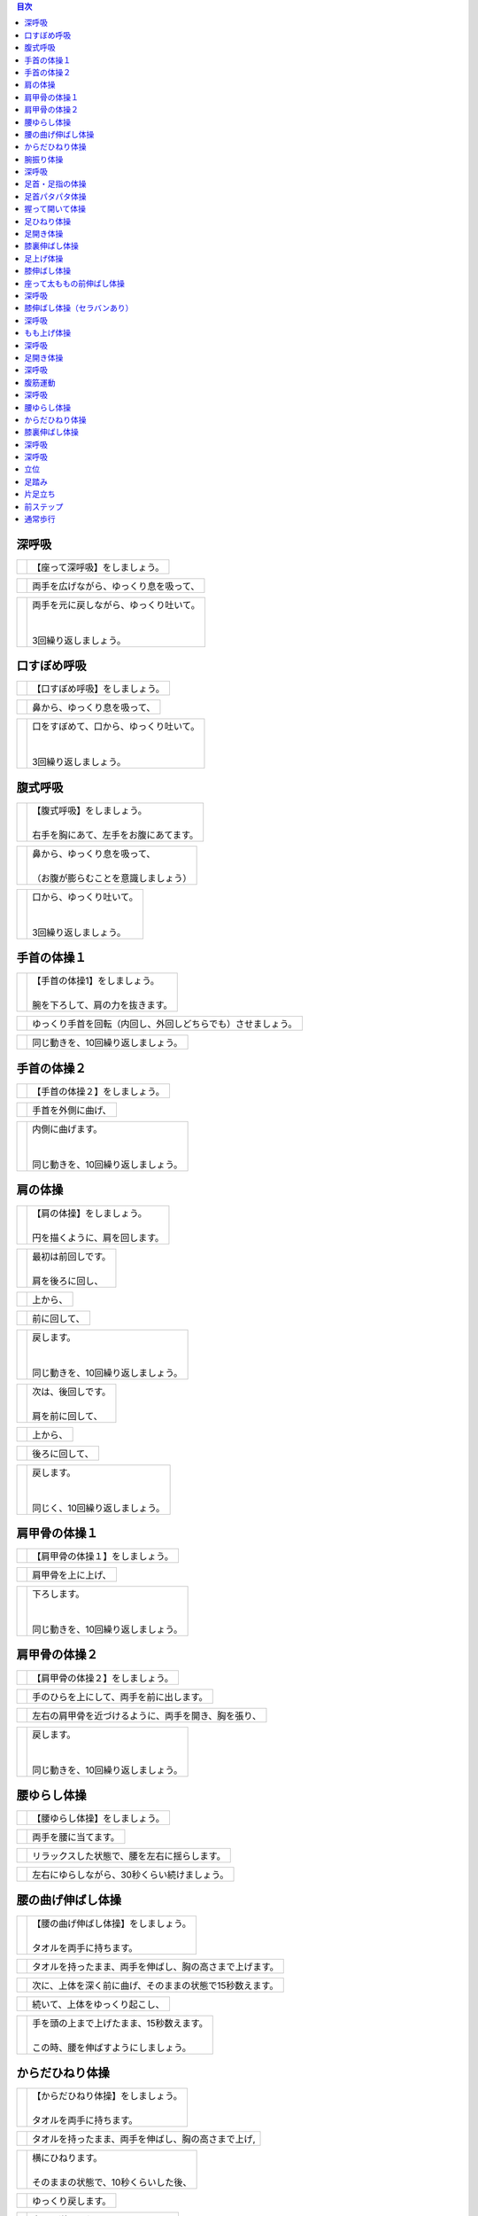 .. contents:: 目次
   :local:


深呼吸
======


.. |pic_01| image:: http://kaigoouen.net/img/step_pic_01.jpg
   :alt: 参考画像

========  ===============
|pic_01|  | 【座って深呼吸】をしましょう。
========  ===============


.. |pic_02| image:: http://kaigoouen.net/img/step_pic_02.jpg
   :alt: 参考画像

========  ===================
|pic_02|  | 両手を広げながら、ゆっくり息を吸って、
========  ===================


.. |pic_03| image:: http://kaigoouen.net/img/step_pic_03.jpg
   :alt: 参考画像

========  ============================================
|pic_03|  | 両手を元に戻しながら、ゆっくり吐いて。
          | 
          | 
          | 3回繰り返しましょう。
========  ============================================



口すぼめ呼吸
============


.. |pic_04| image:: http://kaigoouen.net/img/step_pic_04.jpg
   :alt: 参考画像

========  ===============
|pic_04|  | 【口すぼめ呼吸】をしましょう。
========  ===============


.. |pic_05| image:: http://kaigoouen.net/img/step_pic_05.jpg
   :alt: 参考画像

========  ==============
|pic_05|  | 鼻から、ゆっくり息を吸って、
========  ==============


.. |pic_06| image:: http://kaigoouen.net/img/step_pic_06.jpg
   :alt: 参考画像

========  ============================================
|pic_06|  | 口をすぼめて、口から、ゆっくり吐いて。
          | 
          | 
          | 3回繰り返しましょう。
========  ============================================



腹式呼吸
========


.. |pic_07| image:: http://kaigoouen.net/img/step_pic_07.jpg
   :alt: 参考画像

========  ========================================
|pic_07|  | 【腹式呼吸】をしましょう。
          | 
          | 右手を胸にあて、左手をお腹にあてます。
========  ========================================


.. |pic_08| image:: http://kaigoouen.net/img/step_pic_08.jpg
   :alt: 参考画像

========  ========================================
|pic_08|  | 鼻から、ゆっくり息を吸って、
          | 
          | （お腹が膨らむことを意識しましょう）
========  ========================================


.. |pic_09| image:: http://kaigoouen.net/img/step_pic_09.jpg
   :alt: 参考画像

========  =====================================
|pic_09|  | 口から、ゆっくり吐いて。
          | 
          | 
          | 3回繰り返しましょう。
========  =====================================



手首の体操１
============


.. |pic_10| image:: http://kaigoouen.net/img/step_pic_10.jpg
   :alt: 参考画像

========  =======================================
|pic_10|  | 【手首の体操1】をしましょう。
          | 
          | 腕を下ろして、肩の力を抜きます。
========  =======================================


.. |pic_11| image:: http://kaigoouen.net/img/step_pic_11.jpg
   :alt: 参考画像

========  ==============================
|pic_11|  | ゆっくり手首を回転（内回し、外回しどちらでも）させましょう。
========  ==============================


.. |pic_12| image:: http://kaigoouen.net/img/step_pic_12.jpg
   :alt: 参考画像

========  ==================
|pic_12|  | 同じ動きを、10回繰り返しましょう。
========  ==================



手首の体操２
============


.. |pic_13| image:: http://kaigoouen.net/img/step_pic_13.jpg
   :alt: 参考画像

========  ===============
|pic_13|  | 【手首の体操２】をしましょう。
========  ===============


.. |pic_14| image:: http://kaigoouen.net/img/step_pic_14.jpg
   :alt: 参考画像

========  =========
|pic_14|  | 手首を外側に曲げ、
========  =========


.. |pic_15| image:: http://kaigoouen.net/img/step_pic_15.jpg
   :alt: 参考画像

========  ========================================
|pic_15|  | 内側に曲げます。
          | 
          | 
          | 同じ動きを、10回繰り返しましょう。
========  ========================================



肩の体操
========


.. |pic_16| image:: http://kaigoouen.net/img/step_pic_16.jpg
   :alt: 参考画像

========  ====================================
|pic_16|  | 【肩の体操】をしましょう。
          | 
          | 円を描くように、肩を回します。
========  ====================================


.. |pic_17| image:: http://kaigoouen.net/img/step_pic_17.jpg
   :alt: 参考画像

========  =========================
|pic_17|  | 最初は前回しです。
          | 
          | 肩を後ろに回し、
========  =========================


.. |pic_18| image:: http://kaigoouen.net/img/step_pic_18.jpg
   :alt: 参考画像

========  ====
|pic_18|  | 上から、
========  ====


.. |pic_19| image:: http://kaigoouen.net/img/step_pic_19.jpg
   :alt: 参考画像

========  ======
|pic_19|  | 前に回して、
========  ======


.. |pic_20| image:: http://kaigoouen.net/img/step_pic_20.jpg
   :alt: 参考画像

========  =====================================
|pic_20|  | 戻します。
          | 
          | 
          | 同じ動きを、10回繰り返しましょう。
========  =====================================


.. |pic_21| image:: http://kaigoouen.net/img/step_pic_21.jpg
   :alt: 参考画像

========  =========================
|pic_21|  | 次は、後回しです。
          | 
          | 肩を前に回して、
========  =========================


.. |pic_22| image:: http://kaigoouen.net/img/step_pic_22.jpg
   :alt: 参考画像

========  ====
|pic_22|  | 上から、
========  ====


.. |pic_23| image:: http://kaigoouen.net/img/step_pic_23.jpg
   :alt: 参考画像

========  =======
|pic_23|  | 後ろに回して、
========  =======


.. |pic_24| image:: http://kaigoouen.net/img/step_pic_24.jpg
   :alt: 参考画像

========  ===================================
|pic_24|  | 戻します。
          | 
          | 
          | 同じく、10回繰り返しましょう。
========  ===================================



肩甲骨の体操１
==============


.. |pic_25| image:: http://kaigoouen.net/img/step_pic_25.jpg
   :alt: 参考画像

========  ================
|pic_25|  | 【肩甲骨の体操１】をしましょう。
========  ================


.. |pic_26| image:: http://kaigoouen.net/img/step_pic_26.jpg
   :alt: 参考画像

========  =========
|pic_26|  | 肩甲骨を上に上げ、
========  =========


.. |pic_27| image:: http://kaigoouen.net/img/step_pic_27.jpg
   :alt: 参考画像

========  ======================================
|pic_27|  | 下ろします。
          | 
          | 
          | 同じ動きを、10回繰り返しましょう。
========  ======================================



肩甲骨の体操２
==============


.. |pic_28| image:: http://kaigoouen.net/img/step_pic_28.jpg
   :alt: 参考画像

========  ================
|pic_28|  | 【肩甲骨の体操２】をしましょう。
========  ================


.. |pic_29| image:: http://kaigoouen.net/img/step_pic_29.jpg
   :alt: 参考画像

========  ====================
|pic_29|  | 手のひらを上にして、両手を前に出します。
========  ====================


.. |pic_30| image:: http://kaigoouen.net/img/step_pic_30.jpg
   :alt: 参考画像

========  ==========================
|pic_30|  | 左右の肩甲骨を近づけるように、両手を開き、胸を張り、
========  ==========================


.. |pic_31| image:: http://kaigoouen.net/img/step_pic_31.jpg
   :alt: 参考画像

========  =====================================
|pic_31|  | 戻します。
          | 
          | 
          | 同じ動きを、10回繰り返しましょう。
========  =====================================



腰ゆらし体操
============


.. |pic_32| image:: http://kaigoouen.net/img/step_pic_32.jpg
   :alt: 参考画像

========  ===============
|pic_32|  | 【腰ゆらし体操】をしましょう。
========  ===============


.. |pic_33| image:: http://kaigoouen.net/img/step_pic_33.jpg
   :alt: 参考画像

========  ==========
|pic_33|  | 両手を腰に当てます。
========  ==========


.. |pic_34| image:: http://kaigoouen.net/img/step_pic_34.jpg
   :alt: 参考画像

========  ======================
|pic_34|  | リラックスした状態で、腰を左右に揺らします。
========  ======================


.. |pic_35| image:: http://kaigoouen.net/img/step_pic_35.jpg
   :alt: 参考画像

========  =======================
|pic_35|  | 左右にゆらしながら、30秒くらい続けましょう。
========  =======================



腰の曲げ伸ばし体操
==================


.. |pic_36| image:: http://kaigoouen.net/img/step_pic_36.jpg
   :alt: 参考画像

========  ======================================
|pic_36|  | 【腰の曲げ伸ばし体操】をしましょう。
          | 
          | タオルを両手に持ちます。
========  ======================================


.. |pic_37| image:: http://kaigoouen.net/img/step_pic_37.jpg
   :alt: 参考画像

========  ============================
|pic_37|  | タオルを持ったまま、両手を伸ばし、胸の高さまで上げます。
========  ============================


.. |pic_38| image:: http://kaigoouen.net/img/step_pic_38.jpg
   :alt: 参考画像

========  =============================
|pic_38|  | 次に、上体を深く前に曲げ、そのままの状態で15秒数えます。
========  =============================


.. |pic_37| image:: http://kaigoouen.net/img/step_pic_37.jpg
   :alt: 参考画像

========  ===============
|pic_37|  | 続いて、上体をゆっくり起こし、
========  ===============


.. |pic_39| image:: http://kaigoouen.net/img/step_pic_39.jpg
   :alt: 参考画像

========  ===============================================
|pic_39|  | 手を頭の上まで上げたまま、15秒数えます。
          | 
          | この時、腰を伸ばすようにしましょう。
========  ===============================================



からだひねり体操
================


.. |pic_40| image:: http://kaigoouen.net/img/step_pic_40.jpg
   :alt: 参考画像

========  =====================================
|pic_40|  | 【からだひねり体操】をしましょう。
          | 
          | タオルを両手に持ちます。
========  =====================================


.. |pic_41| image:: http://kaigoouen.net/img/step_pic_41.jpg
   :alt: 参考画像

========  ==========================
|pic_41|  | タオルを持ったまま、両手を伸ばし、胸の高さまで上げ,
========  ==========================


.. |pic_42| image:: http://kaigoouen.net/img/step_pic_42.jpg
   :alt: 参考画像

========  ===================================
|pic_42|  | 横にひねります。
          | 
          | そのままの状態で、10秒くらいした後、
========  ===================================


.. |pic_41| image:: http://kaigoouen.net/img/step_pic_41.jpg
   :alt: 参考画像

========  =========
|pic_41|  | ゆっくり戻します。
========  =========


.. |pic_43| image:: http://kaigoouen.net/img/step_pic_43.jpg
   :alt: 参考画像

========  ======================================
|pic_43|  | 次は、逆にひねりましょう。
          | 
          | これも、10秒くらい行いましょう。
========  ======================================



腕振り体操
==========


.. |pic_44| image:: http://kaigoouen.net/img/step_pic_44.jpg
   :alt: 参考画像

========  ==============
|pic_44|  | 【腕振り体操】をしましょう。
========  ==============


.. |pic_45| image:: http://kaigoouen.net/img/step_pic_45.jpg
   :alt: 参考画像

========  ===========================
|pic_45|  | 体をひねることを意識しながら、右左交互に腕を振ります。
========  ===========================


.. |pic_46| image:: http://kaigoouen.net/img/step_pic_46.jpg
   :alt: 参考画像

========  ===========================
|pic_46|  | 右、左で1回、右、左で2回と、20回繰り返しましょう。
========  ===========================



深呼吸
======


.. |pic_01| image:: http://kaigoouen.net/img/step_pic_01.jpg
   :alt: 参考画像

========  ===============
|pic_01|  | 【座って深呼吸】をしましょう。
========  ===============


.. |pic_02| image:: http://kaigoouen.net/img/step_pic_02.jpg
   :alt: 参考画像

========  ===================
|pic_02|  | 両手を広げながら、ゆっくり息を吸って、
========  ===================


.. |pic_03| image:: http://kaigoouen.net/img/step_pic_03.jpg
   :alt: 参考画像

========  ============================================
|pic_03|  | 両手を元に戻しながら、ゆっくり吐いて。
          | 
          | 
          | 3回繰り返しましょう。
========  ============================================



足首・足指の体操
================


.. |pic_47| image:: http://kaigoouen.net/img/step_pic_47.jpg
   :alt: 参考画像

========  =================
|pic_47|  | 【足首・足指の体操】をしましょう。
========  =================


.. |pic_48| image:: http://kaigoouen.net/img/step_pic_48.jpg
   :alt: 参考画像

========  =============
|pic_48|  | 足を組んで、つま先を持ち、
========  =============


.. |pic_49| image:: http://kaigoouen.net/img/step_pic_49.jpg
   :alt: 参考画像

========  ==================================
|pic_49|  | 足首を回します。
          | 
          | 
          | 10回繰り返しましょう。
========  ==================================


.. |pic_50| image:: http://kaigoouen.net/img/step_pic_50.jpg
   :alt: 参考画像

========  ===================
|pic_50|  | 反対の足も同じように、10回行います。
========  ===================


.. |pic_51| image:: http://kaigoouen.net/img/step_pic_51.jpg
   :alt: 参考画像

========  ===========
|pic_51|  | 次に、両足の指を曲げ、
========  ===========


.. |pic_52| image:: http://kaigoouen.net/img/step_pic_52.jpg
   :alt: 参考画像

========  ====================================
|pic_52|  | 伸ばします。<br /><br />同じように、10回繰り返しましょう。
========  ====================================



足首パタパタ体操
================


.. |pic_53| image:: http://kaigoouen.net/img/step_pic_53.jpg
   :alt: 参考画像

========  =========================================================
|pic_53|  | 【足首パタパタ体操】をしましょう。
          | 
          | 
          | 「イチ、ニ、サン、ヨン」と、声を出しながら行います。
========  =========================================================


.. |pic_54| image:: http://kaigoouen.net/img/step_pic_54.jpg
   :alt: 参考画像

========  ======================================
|pic_54|  | 「イチ、ニ、サン、ヨン」と声を出しながら、ゆっくりつま先を上げて、戻します。
========  ======================================


.. |pic_55| image:: http://kaigoouen.net/img/step_pic_55.jpg
   :alt: 参考画像

========  ====================================================================
|pic_55|  | 「ゴ、ロク、ナナ、ハチ」と声を出しながら、ゆっくりかかとを上げて、戻します。
          | 
          | 
          | 同じ動きを5回繰り返しましょう。
========  ====================================================================



握って開いて体操
================


.. |pic_56| image:: http://kaigoouen.net/img/step_pic_56.jpg
   :alt: 参考画像

========  ========================================================
|pic_56|  | 【握って開いて体操】をしましょう。
          | 
          | 
          | 「イチ、ニ、サン、ヨン」と声を出しながら行います。
========  ========================================================


.. |pic_57| image:: http://kaigoouen.net/img/step_pic_57.jpg
   :alt: 参考画像

========  ============================================
|pic_57|  | 足を開いて、腕を前に出します。
          | 
          | 足を伸ばした方が、楽に行うことができます。
========  ============================================


.. |pic_58| image:: http://kaigoouen.net/img/step_pic_58.jpg
   :alt: 参考画像

========  ==================================
|pic_58|  | 「イチ、ニ、サン、ヨン」と声を出しながら、ゆっくり手と足の指を握り、
========  ==================================


.. |pic_59| image:: http://kaigoouen.net/img/step_pic_59.jpg
   :alt: 参考画像

========  ==============================================================
|pic_59|  | 「ゴ、ロク、ナナ、ハチ」と声を出しながら、ゆっくり開きます。
          | 
          | 
          | 同じ動きを、10回繰り返しましょう。
========  ==============================================================



足ひねり体操
============


.. |pic_60| image:: http://kaigoouen.net/img/step_pic_60.jpg
   :alt: 参考画像

========  =======================================================
|pic_60|  | 【足ひねり体操】をしましょう。
          | 
          | 
          | 安全のため、いすをしっかり持って、おこないましょう。
========  =======================================================


.. |pic_61| image:: http://kaigoouen.net/img/step_pic_61.jpg
   :alt: 参考画像

========  ==================
|pic_61|  | 足を伸ばして、肩幅くらいに開きます。
========  ==================


.. |pic_62| image:: http://kaigoouen.net/img/step_pic_62.jpg
   :alt: 参考画像

========  ====================
|pic_62|  | かかとを支点にして、つま先を外側に開き、
========  ====================


.. |pic_63| image:: http://kaigoouen.net/img/step_pic_63.jpg
   :alt: 参考画像

========  ======
|pic_63|  | 内側に曲げ、
========  ======


.. |pic_61| image:: http://kaigoouen.net/img/step_pic_61.jpg
   :alt: 参考画像

========  =====================================
|pic_61|  | 戻します。
          | 
          | 
          | 同じ動きを、10回繰り返しましょう。
========  =====================================



足開き体操
==========


.. |pic_64| image:: http://kaigoouen.net/img/step_pic_64.jpg
   :alt: 参考画像

========  =============================================================================
|pic_64|  | 【足開き体操】をしましょう。
          | 
          | 
          | 安全のため、いすをしっかり持って、行いましょう。
          | 
          | かかとをつけ、膝を閉じた状態から、
========  =============================================================================


.. |pic_65| image:: http://kaigoouen.net/img/step_pic_65.jpg
   :alt: 参考画像

========  ==================
|pic_65|  | かかとをつけたまま、膝を外側に開き、
========  ==================


.. |pic_66| image:: http://kaigoouen.net/img/step_pic_66.jpg
   :alt: 参考画像

========  =====================================
|pic_66|  | 戻します。
          | 
          | 
          | 同じ動きを、10回繰り返しましょう。
========  =====================================



膝裏伸ばし体操
==============


.. |pic_67| image:: http://kaigoouen.net/img/step_pic_67.jpg
   :alt: 参考画像

========  ================
|pic_67|  | 【膝裏伸ばし体操】をしましょう。
========  ================


.. |pic_68| image:: http://kaigoouen.net/img/step_pic_68.jpg
   :alt: 参考画像

========  ==============================
|pic_68|  | 片膝を伸ばし、両手を足のつけ根に置き、つま先を上に向けます。
========  ==============================


.. |pic_69| image:: http://kaigoouen.net/img/step_pic_69.jpg
   :alt: 参考画像

========  ============================================
|pic_69|  | ゆっくり上半身を前に倒しましょう。
          | 
          | 息を止めずに、15秒間そのままにして、
========  ============================================


.. |pic_70| image:: http://kaigoouen.net/img/step_pic_70.jpg
   :alt: 参考画像

========  =====
|pic_70|  | 戻します。
========  =====


.. |pic_71| image:: http://kaigoouen.net/img/step_pic_71.jpg
   :alt: 参考画像

========  ===========================================================
|pic_71|  | 次は反対の足です。
          | 
          | 
          | 同じように、片膝を伸ばし、両手を足のつけ根に置き、つま先を上に向けます。
========  ===========================================================


.. |pic_72| image:: http://kaigoouen.net/img/step_pic_72.jpg
   :alt: 参考画像

========  ==================================================
|pic_72|  | ゆっくり上半身を前に倒しましょう。
          | 
          | 息を止めずに、15秒間そのままにした後、戻します。
========  ==================================================



足上げ体操
==========


.. |pic_73| image:: http://kaigoouen.net/img/step_pic_73.jpg
   :alt: 参考画像

========  ================================================================================
|pic_73|  | 【足上げ体操】をしましょう。
          | 
          | 
          | 安全のため、いすをしっかり持っておこないます。
          | 
          | 回数を声に出して、数えながらおこないます。
========  ================================================================================


.. |pic_74| image:: http://kaigoouen.net/img/step_pic_74.jpg
   :alt: 参考画像

========  =======
|pic_74|  | 片膝を伸ばし、
========  =======


.. |pic_75| image:: http://kaigoouen.net/img/step_pic_75.jpg
   :alt: 参考画像

========  ==================
|pic_75|  | 「イチ」と声を出しながら、足を上げ、
========  ==================


.. |pic_76| image:: http://kaigoouen.net/img/step_pic_76.jpg
   :alt: 参考画像

========  =======================================================
|pic_76|  | 戻します。
          | 
          | 
          | 「ニ」、「サン」と、回数を声に出して、数えながら10回繰り返しましょう。
========  =======================================================


.. |pic_77| image:: http://kaigoouen.net/img/step_pic_77.jpg
   :alt: 参考画像

========  ==========
|pic_77|  | 次は、反対の足です。
========  ==========


.. |pic_78| image:: http://kaigoouen.net/img/step_pic_78.jpg
   :alt: 参考画像

========  ========================
|pic_78|  | 同じように、「イチ」と声を出しながら、足を上げ、
========  ========================


.. |pic_79| image:: http://kaigoouen.net/img/step_pic_79.jpg
   :alt: 参考画像

========  =======================================================
|pic_79|  | 戻します。
          | 
          | 
          | 「ニ」、「サン」と、回数を声に出して、数えながら10回繰り返しましょう。
========  =======================================================



膝伸ばし体操
============


.. |pic_80| image:: http://kaigoouen.net/img/step_pic_80.jpg
   :alt: 参考画像

========  ======================================================
|pic_80|  | 【膝伸ばし体操】をしましょう。
          | 
          | 
          | いすに座り、回数を声に出して、数えながら行います。
========  ======================================================


.. |pic_81| image:: http://kaigoouen.net/img/step_pic_81.jpg
   :alt: 参考画像

========  ================================
|pic_81|  | 「イチ、ニ、サン、ヨン」と、声を出しながら、ゆっくり、足を上げ、
========  ================================


.. |pic_82| image:: http://kaigoouen.net/img/step_pic_82.jpg
   :alt: 参考画像

========  ==========================================================
|pic_82|  | 「ゴ、ロク、ナナ、ハチ」と声を出しながら、戻します。
          | 
          | 
          | 同じ動作を、10回繰り返しましょう。
========  ==========================================================


.. |pic_83| image:: http://kaigoouen.net/img/step_pic_83.jpg
   :alt: 参考画像

========  ============================================================
|pic_83|  | 次は反対の足です。
          | 
          | 
          | 同じように、「イチ、ニ、サン、ヨン」と声を出しながら、ゆっくり、足を上げ、
========  ============================================================


.. |pic_84| image:: http://kaigoouen.net/img/step_pic_84.jpg
   :alt: 参考画像

========  ==========================================================
|pic_84|  | 「ゴ、ロク、ナナ、ハチ」と声を出しながら、戻します。
          | 
          | 
          | 同じ動作を、10回繰り返しましょう。
========  ==========================================================



座って太ももの前伸ばし体操
==========================


.. |pic_85| image:: http://kaigoouen.net/img/step_pic_85.jpg
   :alt: 参考画像

========  ======================
|pic_85|  | 【座って太ももの前伸ばし体操】をしましょう。
========  ======================


.. |pic_86| image:: http://kaigoouen.net/img/step_pic_86.jpg
   :alt: 参考画像

========  ============
|pic_86|  | いすに、浅く腰かけます。
========  ============


.. |pic_87| image:: http://kaigoouen.net/img/step_pic_87.jpg
   :alt: 参考画像

========  ===============================
|pic_87|  | 片手でいすをしっかりつかみ、片足を下ろし、足を前後に開きます。
========  ===============================


.. |pic_88| image:: http://kaigoouen.net/img/step_pic_88.jpg
   :alt: 参考画像

========  =====================================================
|pic_88|  | 下ろした足のももから、足のつけ根を、さらに伸ばしましょう。
          | 
          | 伸ばした状態で、15秒数えます。
========  =====================================================


.. |pic_86| image:: http://kaigoouen.net/img/step_pic_86.jpg
   :alt: 参考画像

========  ==========
|pic_86|  | 次は、反対の足です。
========  ==========


.. |pic_89| image:: http://kaigoouen.net/img/step_pic_89.jpg
   :alt: 参考画像

========  =====================================
|pic_89|  | 同じように、片手でいすをしっかりつかみ、片足を下ろし、足を前後に開きます。
========  =====================================


.. |pic_90| image:: http://kaigoouen.net/img/step_pic_90.jpg
   :alt: 参考画像

========  =====================================================
|pic_90|  | 下ろした足のももから、足のつけ根を、さらに伸ばしましょう。
          | 
          | 伸ばした状態で、15秒数えます。
========  =====================================================



深呼吸
======


.. |pic_01| image:: http://kaigoouen.net/img/step_pic_01.jpg
   :alt: 参考画像

========  ===============
|pic_01|  | 【座って深呼吸】をしましょう。
========  ===============


.. |pic_02| image:: http://kaigoouen.net/img/step_pic_02.jpg
   :alt: 参考画像

========  ===================
|pic_02|  | 両手を広げながら、ゆっくり息を吸って、
========  ===================


.. |pic_03| image:: http://kaigoouen.net/img/step_pic_03.jpg
   :alt: 参考画像

========  ============================================
|pic_03|  | 両手を元に戻しながら、ゆっくり吐いて。
          | 
          | 
          | 3回繰り返しましょう。
========  ============================================



膝伸ばし体操（セラバンあり）
============================


.. |pic_94| image:: http://kaigoouen.net/img/step_pic_94.jpg
   :alt: 参考画像

========  ======================================================
|pic_94|  | 【膝伸ばし体操】をしましょう。
          | 
          | 
          | いすに座り、回数を声に出して、数えながら行います。
========  ======================================================


.. |pic_95| image:: http://kaigoouen.net/img/step_pic_95.jpg
   :alt: 参考画像

========  ================================
|pic_95|  | 「イチ、ニ、サン、ヨン」と、声を出しながら、ゆっくり、足を上げ、
========  ================================


.. |pic_96| image:: http://kaigoouen.net/img/step_pic_96.jpg
   :alt: 参考画像

========  ==========================================================
|pic_96|  | 「ゴ、ロク、ナナ、ハチ」と声を出しながら、戻します。
          | 
          | 
          | 同じ動作を、10回繰り返しましょう。
========  ==========================================================


.. |pic_97| image:: http://kaigoouen.net/img/step_pic_97.jpg
   :alt: 参考画像

========  ============================================================
|pic_97|  | 次は反対の足です。
          | 
          | 
          | 同じように、「イチ、ニ、サン、ヨン」と声を出しながら、ゆっくり、足を上げ、
========  ============================================================


.. |pic_98| image:: http://kaigoouen.net/img/step_pic_98.jpg
   :alt: 参考画像

========  ==========================================================
|pic_98|  | 「ゴ、ロク、ナナ、ハチ」と声を出しながら、戻します。
          | 
          | 
          | 同じ動作を、10回繰り返しましょう。
========  ==========================================================



深呼吸
======


.. |pic_99| image:: http://kaigoouen.net/img/step_pic_99.jpg
   :alt: 参考画像

========  ===============
|pic_99|  | 【座って深呼吸】をしましょう。
========  ===============


.. |pic_100| image:: http://kaigoouen.net/img/step_pic_100.jpg
   :alt: 参考画像

=========  ===================
|pic_100|  | 両手を広げながら、ゆっくり息を吸って、
=========  ===================


.. |pic_101| image:: http://kaigoouen.net/img/step_pic_101.jpg
   :alt: 参考画像

=========  ============================================
|pic_101|  | 両手を元に戻しながら、ゆっくり吐いて。
           | 
           | 
           | 3回繰り返しましょう。
=========  ============================================



もも上げ体操
============


.. |pic_102| image:: http://kaigoouen.net/img/step_pic_102.jpg
   :alt: 参考画像

=========  =========================================
|pic_102|  | 【もも上げ体操】をしましょう。
           | 
           | 
           | 声を出しながら行います。
=========  =========================================


.. |pic_103| image:: http://kaigoouen.net/img/step_pic_103.jpg
   :alt: 参考画像

=========  ===================================
|pic_103|  | 「イチ、ニ、サン、ヨン」と、声を出しながら、ゆっくり、ももを持ち上げ、
=========  ===================================


.. |pic_104| image:: http://kaigoouen.net/img/step_pic_104.jpg
   :alt: 参考画像

=========  ==========================================================
|pic_104|  | 「ゴ、ロク、ナナ、ハチ」と声を出しながら、戻します。
           | 
           | 
           | 同じ動作を、10回繰り返しましょう。
=========  ==========================================================


.. |pic_105| image:: http://kaigoouen.net/img/step_pic_105.jpg
   :alt: 参考画像

=========  ===============================================================
|pic_105|  | 次は反対の足です。
           | 
           | 
           | 同じように、「イチ、ニ、サン、ヨン」と声を出しながら、ゆっくり、ももを持ち上げ、
=========  ===============================================================


.. |pic_106| image:: http://kaigoouen.net/img/step_pic_106.jpg
   :alt: 参考画像

=========  ==========================================================
|pic_106|  | 「ゴ、ロク、ナナ、ハチ」と声を出しながら、戻します。
           | 
           | 
           | 同じ動作を、10回繰り返しましょう。
=========  ==========================================================



深呼吸
======


.. |pic_107| image:: http://kaigoouen.net/img/step_pic_107.jpg
   :alt: 参考画像

=========  ===============
|pic_107|  | 【座って深呼吸】をしましょう。
=========  ===============


.. |pic_108| image:: http://kaigoouen.net/img/step_pic_108.jpg
   :alt: 参考画像

=========  ===================
|pic_108|  | 両手を広げながら、ゆっくり息を吸って、
=========  ===================


.. |pic_109| image:: http://kaigoouen.net/img/step_pic_109.jpg
   :alt: 参考画像

=========  ============================================
|pic_109|  | 両手を元に戻しながら、ゆっくり吐いて。
           | 
           | 
           | 3回繰り返しましょう。
=========  ============================================



足開き体操
==========


.. |pic_110| image:: http://kaigoouen.net/img/step_pic_110.jpg
   :alt: 参考画像

=========  ============================================================================
|pic_110|  | 【足開き体操】をしましょう。
           | 
           | 
           | 「イチ、ニ、サン、ヨン」と声を出しながら行います。
           | 
           | 
           | 片足ずつ行います。
=========  ============================================================================


.. |pic_111| image:: http://kaigoouen.net/img/step_pic_111.jpg
   :alt: 参考画像

=========  =====================
|pic_111|  | 「イチ、ニ、サン、ヨン」と声を出しながら、
=========  =====================


.. |pic_112| image:: http://kaigoouen.net/img/step_pic_112.jpg
   :alt: 参考画像

=========  =======
|pic_112|  | ゆっくり開き、
=========  =======


.. |pic_113| image:: http://kaigoouen.net/img/step_pic_113.jpg
   :alt: 参考画像

=========  =====================
|pic_113|  | 「ゴ、ロク、ナナ、ハチ」と声を出しながら、
=========  =====================


.. |pic_114| image:: http://kaigoouen.net/img/step_pic_114.jpg
   :alt: 参考画像

=========  =======================================
|pic_114|  | ゆっくり戻します。
           | 
           | 
           | 同じ動きを、10回繰り返します。
=========  =======================================


.. |pic_115| image:: http://kaigoouen.net/img/step_pic_115.jpg
   :alt: 参考画像

=========  ==================================================
|pic_115|  | 次は反対の足です。
           | 
           | 
           | 同じように、「イチ、ニ、サン、ヨン」と声を出しながら、
=========  ==================================================


.. |pic_116| image:: http://kaigoouen.net/img/step_pic_116.jpg
   :alt: 参考画像

=========  =========
|pic_116|  | ゆっくり開きます。
=========  =========


.. |pic_117| image:: http://kaigoouen.net/img/step_pic_117.jpg
   :alt: 参考画像

=========  =====================
|pic_117|  | 「ゴ、ロク、ナナ、ハチ」と声を出しながら、
=========  =====================


.. |pic_118| image:: http://kaigoouen.net/img/step_pic_118.jpg
   :alt: 参考画像

=========  =======================================
|pic_118|  | ゆっくり戻します。
           | 
           | 
           | 同じ動きを、10回繰り返します。
=========  =======================================



深呼吸
======


.. |pic_119| image:: http://kaigoouen.net/img/step_pic_119.jpg
   :alt: 参考画像

=========  ===============
|pic_119|  | 【座って深呼吸】をしましょう。
=========  ===============


.. |pic_120| image:: http://kaigoouen.net/img/step_pic_120.jpg
   :alt: 参考画像

=========  ===================
|pic_120|  | 両手を広げながら、ゆっくり息を吸って、
=========  ===================


.. |pic_121| image:: http://kaigoouen.net/img/step_pic_121.jpg
   :alt: 参考画像

=========  ============================================
|pic_121|  | 両手を元に戻しながら、ゆっくり吐いて。
           | 
           | 
           | 3回繰り返しましょう。
=========  ============================================



腹筋運動
========


.. |pic_122| image:: http://kaigoouen.net/img/step_pic_122.jpg
   :alt: 参考画像

=========  =================================================
|pic_122|  | 【座って腹筋運動】をしましょう。
           | 
           | 
           | いすに浅く腰掛け、両手を胸に置きます。
=========  =================================================


.. |pic_123| image:: http://kaigoouen.net/img/step_pic_123.jpg
   :alt: 参考画像

=========  ===========
|pic_123|  | 背もたれに背中をつけ、
=========  ===========


.. |pic_124| image:: http://kaigoouen.net/img/step_pic_124.jpg
   :alt: 参考画像

=========  ============================
|pic_124|  | 「イチ、ニ、サン、ヨン」と声を出しながら、身体を起こし、
=========  ============================


.. |pic_125| image:: http://kaigoouen.net/img/step_pic_125.jpg
   :alt: 参考画像

=========  =============================================================
|pic_125|  | 「ゴ、ロク、ナナ、ハチ」と声を出しながら、身体を戻します。
           | 
           | 
           | 同じ動きを、10回繰り返しましょう。
=========  =============================================================



深呼吸
======


.. |pic_126| image:: http://kaigoouen.net/img/step_pic_126.jpg
   :alt: 参考画像

=========  ===============
|pic_126|  | 【座って深呼吸】をしましょう。
=========  ===============


.. |pic_127| image:: http://kaigoouen.net/img/step_pic_127.jpg
   :alt: 参考画像

=========  ===================
|pic_127|  | 両手を広げながら、ゆっくり息を吸って、
=========  ===================


.. |pic_128| image:: http://kaigoouen.net/img/step_pic_128.jpg
   :alt: 参考画像

=========  ============================================
|pic_128|  | 両手を元に戻しながら、ゆっくり吐いて。
           | 
           | 
           | 3回繰り返しましょう。
=========  ============================================



腰ゆらし体操
============


.. |pic_129| image:: http://kaigoouen.net/img/step_pic_129.jpg
   :alt: 参考画像

=========  ===============
|pic_129|  | 【腰ゆらし体操】をしましょう。
=========  ===============


.. |pic_130| image:: http://kaigoouen.net/img/step_pic_130.jpg
   :alt: 参考画像

=========  ==========
|pic_130|  | 両手を腰に当てます。
=========  ==========


.. |pic_131| image:: http://kaigoouen.net/img/step_pic_131.jpg
   :alt: 参考画像

=========  ======================
|pic_131|  | リラックスした状態で、腰を左右に揺らします。
=========  ======================


.. |pic_132| image:: http://kaigoouen.net/img/step_pic_132.jpg
   :alt: 参考画像

=========  =======================
|pic_132|  | 左右にゆらしながら、10秒くらい続けましょう。
=========  =======================



からだひねり体操
================


.. |pic_133| image:: http://kaigoouen.net/img/step_pic_133.jpg
   :alt: 参考画像

=========  ===========================================
|pic_133|  | 【からだひねり体操】をしましょう。
           | 
           | 
           | タオルを両手に持ちます。
=========  ===========================================


.. |pic_134| image:: http://kaigoouen.net/img/step_pic_134.jpg
   :alt: 参考画像

=========  ==========================
|pic_134|  | タオルを持ったまま、両手を伸ばし、胸の高さまで上げ,
=========  ==========================


.. |pic_135| image:: http://kaigoouen.net/img/step_pic_135.jpg
   :alt: 参考画像

=========  =========================================
|pic_135|  | 横にひねります。
           | 
           | 
           | そのままの状態で、10秒くらいした後、
=========  =========================================


.. |pic_136| image:: http://kaigoouen.net/img/step_pic_136.jpg
   :alt: 参考画像

=========  =========
|pic_136|  | ゆっくり戻します。
=========  =========


.. |pic_137| image:: http://kaigoouen.net/img/step_pic_137.jpg
   :alt: 参考画像

=========  ============================================
|pic_137|  | 次は、逆にひねりましょう。
           | 
           | 
           | これも、10秒くらい行いましょう。
=========  ============================================



膝裏伸ばし体操
==============


.. |pic_138| image:: http://kaigoouen.net/img/step_pic_138.jpg
   :alt: 参考画像

=========  ================
|pic_138|  | 【膝裏伸ばし体操】をしましょう。
=========  ================


.. |pic_139| image:: http://kaigoouen.net/img/step_pic_139.jpg
   :alt: 参考画像

=========  ==============================
|pic_139|  | 片膝を伸ばし、両手を足のつけ根に置き、つま先を上に向けます。
=========  ==============================


.. |pic_140| image:: http://kaigoouen.net/img/step_pic_140.jpg
   :alt: 参考画像

=========  ==================================================
|pic_140|  | ゆっくり上半身を前に倒しましょう。
           | 
           | 
           | 息を止めずに、15秒間そのままにして、
=========  ==================================================


.. |pic_141| image:: http://kaigoouen.net/img/step_pic_141.jpg
   :alt: 参考画像

=========  =====
|pic_141|  | 戻します。
=========  =====


.. |pic_142| image:: http://kaigoouen.net/img/step_pic_142.jpg
   :alt: 参考画像

=========  ===========================================================
|pic_142|  | 次は反対の足です。
           | 
           | 
           | 同じように、片膝を伸ばし、両手を足のつけ根に置き、つま先を上に向けます。
=========  ===========================================================


.. |pic_143| image:: http://kaigoouen.net/img/step_pic_143.jpg
   :alt: 参考画像

=========  ========================================================
|pic_143|  | ゆっくり上半身を前に倒しましょう。
           | 
           | 
           | 息を止めずに、15秒間そのままにした後、戻します。
=========  ========================================================



深呼吸
======


.. |pic_144| image:: http://kaigoouen.net/img/step_pic_144.jpg
   :alt: 参考画像

=========  ===============
|pic_144|  | 【座って深呼吸】をしましょう。
=========  ===============


.. |pic_145| image:: http://kaigoouen.net/img/step_pic_145.jpg
   :alt: 参考画像

=========  ===================
|pic_145|  | 両手を広げながら、ゆっくり息を吸って、
=========  ===================


.. |pic_146| image:: http://kaigoouen.net/img/step_pic_146.jpg
   :alt: 参考画像

=========  ============================================
|pic_146|  | 両手を元に戻しながら、ゆっくり吐いて。
           | 
           | 
           | 3回繰り返しましょう。
=========  ============================================



深呼吸
======


.. |pic_147| image:: http://kaigoouen.net/img/step_pic_147.jpg
   :alt: 参考画像

=========  ===============
|pic_147|  | 【立って深呼吸】をしましょう。
=========  ===============


.. |pic_148| image:: http://kaigoouen.net/img/step_pic_148.jpg
   :alt: 参考画像

=========  ===================
|pic_148|  | 両手を広げながら、ゆっくり息を吸って、
=========  ===================


.. |pic_149| image:: http://kaigoouen.net/img/step_pic_149.jpg
   :alt: 参考画像

=========  ============================================
|pic_149|  | 両手を元に戻しながら、ゆっくり吐いて。
           | 
           | 
           | 3回繰り返しましょう。
=========  ============================================



立位
====


.. |pic_150| image:: http://kaigoouen.net/img/step_pic_150.jpg
   :alt: 参考画像

=========  ===================================================
|pic_150|  | 【姿勢を正して立つ練習】をしましょう。
           | 
           | 
           | このように、前かがみの姿勢ではなく、
=========  ===================================================


.. |pic_151| image:: http://kaigoouen.net/img/step_pic_151.jpg
   :alt: 参考画像

=========  ===================================================================
|pic_151|  | 頭が上に引っ張られるように、伸び上がったあと、軽く力を抜きます。
           | 
           | 
           | その姿勢のまま、10秒くらい保ちましょう。
=========  ===================================================================



足踏み
======


.. |pic_152| image:: http://kaigoouen.net/img/step_pic_152.jpg
   :alt: 参考画像

=========  ==========================================
|pic_152|  | 【立って足踏み】をしましょう。
           | 
           | 
           | 姿勢を正して立ちましょう。
=========  ==========================================


.. |pic_153| image:: http://kaigoouen.net/img/step_pic_153.jpg
   :alt: 参考画像

=========  =============================================================
|pic_153|  | 手を前後に軽く振りながら、足踏みをしましょう。
           | 
           | 
           | 回数を「イチ」、「ニ」と声を出しながら行います。
=========  =============================================================


.. |pic_154| image:: http://kaigoouen.net/img/step_pic_154.jpg
   :alt: 参考画像

=========  ===========================
|pic_154|  | 右、左で1回、右、左で2回と、20回繰り返しましょう。
=========  ===========================



片足立ち
========


.. |pic_155| image:: http://kaigoouen.net/img/step_pic_155.jpg
   :alt: 参考画像

=========  =============
|pic_155|  | 【片足立ち】をしましょう。
=========  =============


.. |pic_156| image:: http://kaigoouen.net/img/step_pic_156.jpg
   :alt: 参考画像

=========  ======================
|pic_156|  | 安全のため、いすや壁につかまって、行います。
=========  ======================


.. |pic_157| image:: http://kaigoouen.net/img/step_pic_157.jpg
   :alt: 参考画像

=========  ========================================================
|pic_157|  | 片足を上げ、その姿勢を保ちます。
           | 
           | 
           | そのままの姿勢を、5秒間保つことを目標にしましょう。
=========  ========================================================


.. |pic_158| image:: http://kaigoouen.net/img/step_pic_158.jpg
   :alt: 参考画像

=========  ==========
|pic_158|  | 次は、反対の足です。
=========  ==========


.. |pic_159| image:: http://kaigoouen.net/img/step_pic_159.jpg
   :alt: 参考画像

=========  ==============================================================
|pic_159|  | 同じように、片足を上げ、その姿勢を保ちます。
           | 
           | 
           | そのままの姿勢を、5秒間保つことを目標にしましょう。
=========  ==============================================================



前ステップ
==========


.. |pic_160| image:: http://kaigoouen.net/img/step_pic_160.jpg
   :alt: 参考画像

=========  =======================================
|pic_160|  | 【前ステップ】をしましょう。
           | 
           | 
           | 足をそろえた状態から、
=========  =======================================


.. |pic_161| image:: http://kaigoouen.net/img/step_pic_161.jpg
   :alt: 参考画像

=========  =============
|pic_161|  | 片足を、一歩前に踏み出し、
=========  =============


.. |pic_162| image:: http://kaigoouen.net/img/step_pic_162.jpg
   :alt: 参考画像

=========  ===============
|pic_162|  | 踏み出した足に、体重を乗せて、
=========  ===============


.. |pic_163| image:: http://kaigoouen.net/img/step_pic_163.jpg
   :alt: 参考画像

=========  ==================================
|pic_163|  | 戻します。
           | 
           | 
           | これを10回繰り返しましょう。
=========  ==================================


.. |pic_164| image:: http://kaigoouen.net/img/step_pic_164.jpg
   :alt: 参考画像

=========  =======================
|pic_164|  | 反対の足も同じように、片足を一歩前に踏み出し、
=========  =======================


.. |pic_165| image:: http://kaigoouen.net/img/step_pic_165.jpg
   :alt: 参考画像

=========  ===============
|pic_165|  | 踏み出した足に、体重を乗せて、
=========  ===============


.. |pic_166| image:: http://kaigoouen.net/img/step_pic_166.jpg
   :alt: 参考画像

=========  ===================================
|pic_166|  | 戻します。
           | 
           | 
           | 同じく、10回繰り返しましょう。
=========  ===================================



通常歩行
========


.. |pic_167| image:: http://kaigoouen.net/img/step_pic_167.jpg
   :alt: 参考画像

=========  ========================================
|pic_167|  | 【通常歩行の練習】をしましょう。
           | 
           | 
           | 姿勢を正しましょう。
=========  ========================================


.. |pic_168| image:: http://kaigoouen.net/img/step_pic_168.jpg
   :alt: 参考画像

=========  ================
|pic_168|  | 視線を上げ、手を振って歩きます。
=========  ================


.. |pic_169| image:: http://kaigoouen.net/img/step_pic_169.jpg
   :alt: 参考画像

=========  =========
|pic_169|  | かかとからついて、
=========  =========


.. |pic_170| image:: http://kaigoouen.net/img/step_pic_170.jpg
   :alt: 参考画像

=========  ===========
|pic_170|  | つま先でけり出します。
=========  ===========


.. |pic_171| image:: http://kaigoouen.net/img/step_pic_171.jpg
   :alt: 参考画像

=========  ======
|pic_171|  | 手を振って、
=========  ======


.. |pic_172| image:: http://kaigoouen.net/img/step_pic_172.jpg
   :alt: 参考画像

=========  ====================================
|pic_172|  | かかとからついて・・・つま先でけり出す、を繰り返しながら、歩きましょう。
=========  ====================================

